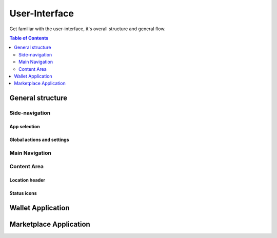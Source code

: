 ==============
User-Interface
==============

.. title::
   Particl Desktop & Marketplace User-Interface

Get familiar with the user-interface, it's overall structure and general flow.

.. meta::
      
      :description lang=en: :term:`Particl Desktop` (Marketplace) user interface explanation. 

.. contents:: Table of Contents
   :local:
   :backlinks: none
   :depth: 2



General structure
-----------------

Side-navigation
~~~~~~~~~~~~~~~

App selection
^^^^^^^^^^^^^

Global actions and settings
^^^^^^^^^^^^^^^^^^^^^^^^^^^

Main Navigation
~~~~~~~~~~~~~~~

Content Area
~~~~~~~~~~~~

Location header
^^^^^^^^^^^^^^^

Status icons
^^^^^^^^^^^^

Wallet Application
------------------

Marketplace Application
-----------------------